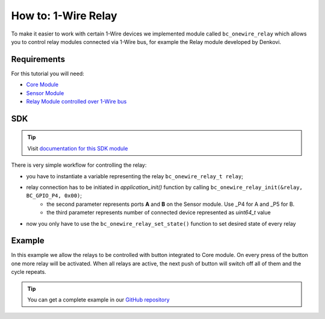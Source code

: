 ####################
How to: 1-Wire Relay
####################

To make it easier to work with certain 1-Wire devices we implemented module called ``bc_onewire_relay`` which allows you to control
relay modules connected via 1-Wire bus, for example the Relay module developed by Denkovi.

************
Requirements
************

For this tutorial you will need:

- `Core Module <https://shop.hardwario.com/core-module/>`_
- `Sensor Module <https://shop.hardwario.com/sensor-module/>`_
- `Relay Module controlled over 1-Wire bus <https://shop.hardwario.com/1-wire-8-channel-relay-module-with-din-rail-box/>`_

***
SDK
***

.. tip::

    Visit `documentation for this SDK module <https://sdk.hardwario.com/group__bc__onewire__relay.html>`_

There is very simple workflow for controlling the relay:

- you have to instantiate a variable representing the relay ``bc_onewire_relay_t relay``;
- relay connection has to be initiated in *application_init()* function by calling ``bc_onewire_relay_init(&relay, BC_GPIO_P4, 0x00)``;
    - the second parameter represents ports **A** and **B** on the Sensor module. Use _P4 for A and _P5 for B.
    - the third parameter represents number of connected device represented as *uint64_t* value
- now you only have to use the ``bc_onewire_relay_set_state()`` function to set desired state of every relay

*******
Example
*******

In this example we allow the relays to be controlled with button integrated to Core module.
On every press of the button one more relay will be activated. When all relays are active,
the next push of button will switch off all of them and the cycle repeats.

.. code-block:: c
    :linenos:

    #include <application.h>
    #include <bc_onewire_relay.h>
    #include <bc_button.h>

    bc_onewire_relay_t relay;
    bc_button_t button;

    bc_onewire_relay_channel_t relays[] = {
            BC_ONEWIRE_RELAY_CHANNEL_Q1,
            BC_ONEWIRE_RELAY_CHANNEL_Q2,
            BC_ONEWIRE_RELAY_CHANNEL_Q3,
            BC_ONEWIRE_RELAY_CHANNEL_Q4,
            BC_ONEWIRE_RELAY_CHANNEL_Q5,
            BC_ONEWIRE_RELAY_CHANNEL_Q6,
            BC_ONEWIRE_RELAY_CHANNEL_Q7,
            BC_ONEWIRE_RELAY_CHANNEL_Q8
    };

    int activated = 0;

    void button_event_handler(bc_button_t *self, bc_button_event_t event, void *event_param)
    {
        (void) self;
        (void) event_param;

        if (event == BC_BUTTON_EVENT_PRESS)
        {
            if (activated == 8) {
                for (int i = 0; i < 8; ++i) {
                    bc_onewire_relay_set_state(&relay, relays[i], false);
                }

                activated = 0;
            } else {
                bc_onewire_relay_set_state(&relay, relays[activated], true);
                activated++;
            }
        }
    }

    void application_init(void)
    {
        bc_onewire_relay_init(&relay, BC_GPIO_P4, 0x00);

        bc_button_init(&button, BC_GPIO_BUTTON, BC_GPIO_PULL_DOWN, 0);
        bc_button_set_event_handler(&button, button_event_handler, NULL);
    }


.. tip::

    You can get a complete example in our `GitHub repository <https://github.com/hardwario/bcf-sdk/tree/master/_examples/onewire-relay>`_
